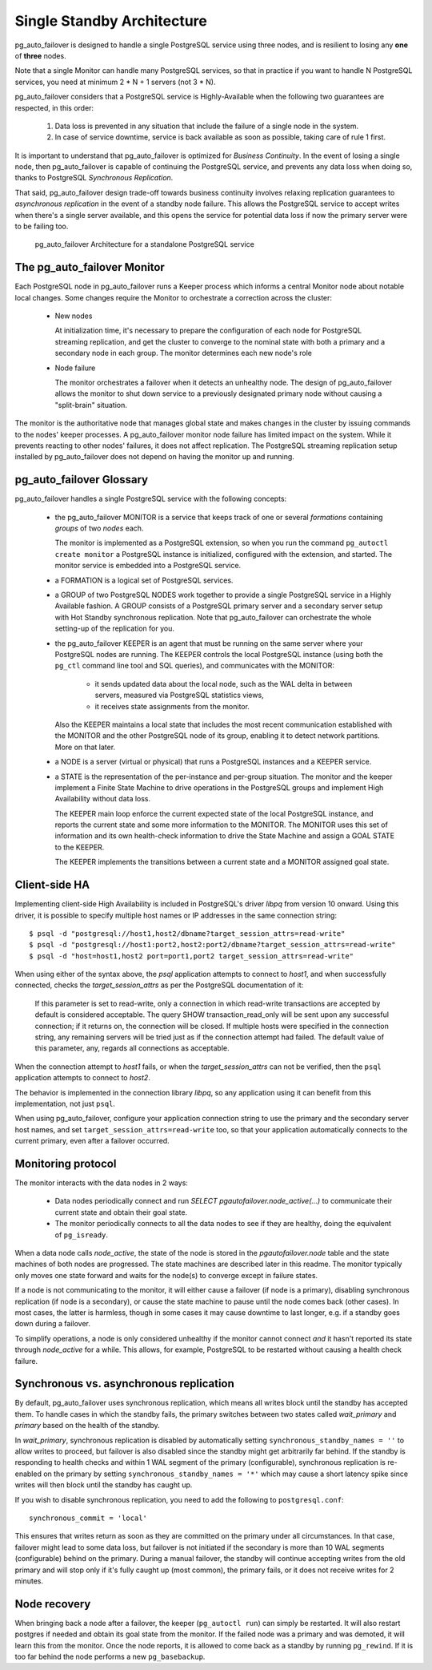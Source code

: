 Single Standby Architecture
===========================

pg_auto_failover is designed to handle a single PostgreSQL service using three
nodes, and is resilient to losing any **one** of **three** nodes.

Note that a single Monitor can handle many PostgreSQL services, so that in
practice if you want to handle N PostgreSQL services, you need at minimum
2 * N + 1 servers (not 3 * N).

pg_auto_failover considers that a PostgreSQL service is Highly-Available when the
following two guarantees are respected, in this order:

  1. Data loss is prevented in any situation that include the failure of a
     single node in the system.

  2. In case of service downtime, service is back available as soon as
     possible, taking care of rule 1 first.

It is important to understand that pg_auto_failover is optimized for *Business
Continuity*. In the event of losing a single node, then pg_auto_failover is capable
of continuing the PostgreSQL service, and prevents any data loss when doing
so, thanks to PostgreSQL *Synchronous Replication*.

That said, pg_auto_failover design trade-off towards business continuity involves
relaxing replication guarantees to *asynchronous replication* in the event
of a standby node failure. This allows the PostgreSQL service to accept
writes when there's a single server available, and this opens the service
for potential data loss if now the primary server were to be failing too.

.. figure:: ./tikz/arch-single-standby.svg
   :alt: pg_auto_failover Architecture for a standalone PostgreSQL service

   pg_auto_failover Architecture for a standalone PostgreSQL service

The pg_auto_failover Monitor
----------------------------

Each PostgreSQL node in pg_auto_failover runs a Keeper process which informs a
central Monitor node about notable local changes. Some changes require the
Monitor to orchestrate a correction across the cluster:

  - New nodes

    At initialization time, it's necessary to prepare the configuration of
    each node for PostgreSQL streaming replication, and get the cluster to
    converge to the nominal state with both a primary and a secondary node
    in each group. The monitor determines each new node's role

  - Node failure

    The monitor orchestrates a failover when it detects an unhealthy node.
    The design of pg_auto_failover allows the monitor to shut down service to a
    previously designated primary node without causing a "split-brain"
    situation.

The monitor is the authoritative node that manages global state and makes
changes in the cluster by issuing commands to the nodes' keeper processes. A
pg_auto_failover monitor node failure has limited impact on the system. While it
prevents reacting to other nodes' failures, it does not affect replication.
The PostgreSQL streaming replication setup installed by pg_auto_failover does not
depend on having the monitor up and running.

pg_auto_failover Glossary
-------------------------

pg_auto_failover handles a single PostgreSQL service with the following concepts:

  - the pg_auto_failover MONITOR is a service that keeps track of one or several
    *formations* containing *groups* of two *nodes* each.

    The monitor is implemented as a PostgreSQL extension, so when you run
    the command ``pg_autoctl create monitor`` a PostgreSQL instance is
    initialized, configured with the extension, and started. The monitor
    service is embedded into a PostgreSQL service.

  - a FORMATION is a logical set of PostgreSQL services.

  - a GROUP of two PostgreSQL NODES work together to provide a single
    PostgreSQL service in a Highly Available fashion. A GROUP consists of a
    PostgreSQL primary server and a secondary server setup with Hot Standby
    synchronous replication. Note that pg_auto_failover can orchestrate the whole
    setting-up of the replication for you.

  - the pg_auto_failover KEEPER is an agent that must be running on the same server
    where your PostgreSQL nodes are running. The KEEPER controls the local
    PostgreSQL instance (using both the ``pg_ctl`` command line tool and SQL
    queries), and communicates with the MONITOR:

      - it sends updated data about the local node, such as the WAL delta in
        between servers, measured via PostgreSQL statistics views,

      - it receives state assignments from the monitor.

    Also the KEEPER maintains a local state that includes the most recent
    communication established with the MONITOR and the other PostgreSQL node
    of its group, enabling it to detect network partitions. More on that
    later.

  - a NODE is a server (virtual or physical) that runs a PostgreSQL
    instances and a KEEPER service.

  - a STATE is the representation of the per-instance and per-group
    situation. The monitor and the keeper implement a Finite State Machine
    to drive operations in the PostgreSQL groups and implement High
    Availability without data loss.

    The KEEPER main loop enforce the current expected state of the local
    PostgreSQL instance, and reports the current state and some more
    information to the MONITOR. The MONITOR uses this set of information and
    its own health-check information to drive the State Machine and assign a
    GOAL STATE to the KEEPER.

    The KEEPER implements the transitions between a current state and a
    MONITOR assigned goal state.

Client-side HA
--------------

Implementing client-side High Availability is included in PostgreSQL's
driver `libpq` from version 10 onward. Using this driver, it is possible to
specify multiple host names or IP addresses in the same connection string::

  $ psql -d "postgresql://host1,host2/dbname?target_session_attrs=read-write"
  $ psql -d "postgresql://host1:port2,host2:port2/dbname?target_session_attrs=read-write"
  $ psql -d "host=host1,host2 port=port1,port2 target_session_attrs=read-write"

When using either of the syntax above, the `psql` application attempts to
connect to `host1`, and when successfully connected, checks the
*target_session_attrs* as per the PostgreSQL documentation of it:

  If this parameter is set to read-write, only a connection in which
  read-write transactions are accepted by default is considered acceptable.
  The query SHOW transaction_read_only will be sent upon any successful
  connection; if it returns on, the connection will be closed. If multiple
  hosts were specified in the connection string, any remaining servers will
  be tried just as if the connection attempt had failed. The default value
  of this parameter, any, regards all connections as acceptable.

When the connection attempt to `host1` fails, or when the
*target_session_attrs* can not be verified, then the ``psql`` application
attempts to connect to `host2`.

The behavior is implemented in the connection library `libpq`, so any
application using it can benefit from this implementation, not just ``psql``.

When using pg_auto_failover, configure your application connection string to use the
primary and the secondary server host names, and set
``target_session_attrs=read-write`` too, so that your application
automatically connects to the current primary, even after a failover
occurred.

Monitoring protocol
-------------------

The monitor interacts with the data nodes in 2 ways:

  - Data nodes periodically connect and run `SELECT
    pgautofailover.node_active(...)` to communicate their current state and obtain
    their goal state.

  - The monitor periodically connects to all the data nodes to see if they
    are healthy, doing the equivalent of ``pg_isready``.

When a data node calls `node_active`, the state of the node is stored in the
`pgautofailover.node` table and the state machines of both nodes are progressed.
The state machines are described later in this readme. The monitor typically
only moves one state forward and waits for the node(s) to converge except in
failure states.

If a node is not communicating to the monitor, it will either cause a
failover (if node is a primary), disabling synchronous replication (if node
is a secondary), or cause the state machine to pause until the node comes
back (other cases). In most cases, the latter is harmless, though in some
cases it may cause downtime to last longer, e.g. if a standby goes down
during a failover.

To simplify operations, a node is only considered unhealthy if the monitor
cannot connect *and* it hasn't reported its state through `node_active` for
a while. This allows, for example, PostgreSQL to be restarted without
causing a health check failure.

Synchronous vs. asynchronous replication
----------------------------------------

By default, pg_auto_failover uses synchronous replication, which means all writes
block until the standby has accepted them. To handle cases in which the
standby fails, the primary switches between two states called `wait_primary`
and `primary` based on the health of the standby.

In `wait_primary`, synchronous replication is disabled by automatically
setting ``synchronous_standby_names = ''`` to allow writes to proceed, but
failover is also disabled since the standby might get arbitrarily far
behind. If the standby is responding to health checks and within 1 WAL
segment of the primary (configurable), synchronous replication is re-enabled
on the primary by setting ``synchronous_standby_names = '*'`` which may
cause a short latency spike since writes will then block until the standby
has caught up.

If you wish to disable synchronous replication, you need to add the
following to ``postgresql.conf``::

 synchronous_commit = 'local'

This ensures that writes return as soon as they are committed on the primary
under all circumstances. In that case, failover might lead to some data loss,
but failover is not initiated if the secondary is more than 10 WAL segments
(configurable) behind on the primary. During a manual failover, the standby
will continue accepting writes from the old primary and will stop only if
it's fully caught up (most common), the primary fails, or it does not
receive writes for 2 minutes.

Node recovery
-------------

When bringing back a node after a failover, the keeper (``pg_autoctl run``) can
simply be restarted. It will also restart postgres if needed and obtain its
goal state from the monitor. If the failed node was a primary and was
demoted, it will learn this from the monitor. Once the node reports, it is
allowed to come back as a standby by running ``pg_rewind``. If it is too far
behind the node performs a new ``pg_basebackup``.
